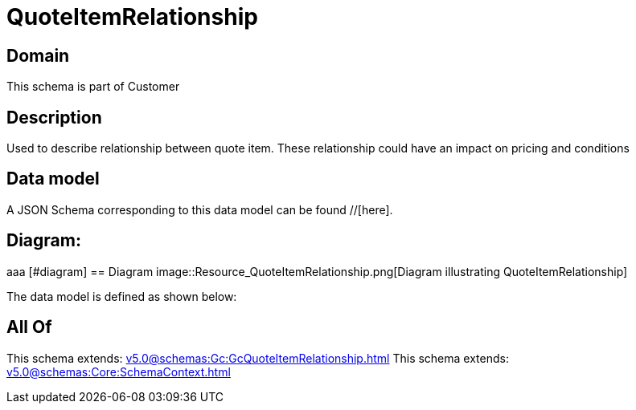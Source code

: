 = QuoteItemRelationship

[#domain]
== Domain

This schema is part of Customer

[#description]
== Description
Used to describe relationship between quote item. These relationship could have an impact on pricing and conditions


[#data_model]
== Data model

A JSON Schema corresponding to this data model can be found //[here].

== Diagram:
aaa
            [#diagram]
            == Diagram
            image::Resource_QuoteItemRelationship.png[Diagram illustrating QuoteItemRelationship]
            

The data model is defined as shown below:


[#all_of]
== All Of

This schema extends: xref:v5.0@schemas:Gc:GcQuoteItemRelationship.adoc[]
This schema extends: xref:v5.0@schemas:Core:SchemaContext.adoc[]

